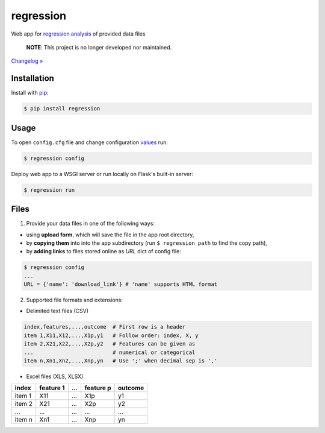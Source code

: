 regression
==========

.. image:: https://img.shields.io/pypi/pyversions/regression
    :target: https://pypi.org/project/regression/
    :alt: PyPI - Python Version

.. image:: https://img.shields.io/pypi/v/regression
    :target: https://pypi.org/project/regression/
    :alt: PyPI

.. image:: https://img.shields.io/pypi/status/regression
    :target: https://pypi.org/project/regression/
    :alt: PyPI - Status

.. image:: https://img.shields.io/github/license/makr3la/regression
    :target: https://github.com/makr3la/regression/blob/master/LICENSE
    :alt: GitHub

.. image:: https://github.com/makr3la/regression/workflows/CI/badge.svg
    :target: https://github.com/makr3la/regression/actions?query=workflow%3ACI+branch%3Amaster
    :alt: CI - Status

Web app for
`regression analysis <https://en.wikipedia.org/wiki/Regression_analysis>`_
of provided data files

    **NOTE**: This project is no longer developed nor maintained.

`Changelog » <https://github.com/makr3la/regression/releases>`_

Installation
------------

Install with `pip <https://pip.pypa.io/en/stable/>`_:

.. code:: bash

    $ pip install regression

Usage
-----

To open ``config.cfg`` file and change configuration
`values <https://flask.palletsprojects.com/en/1.1.x/config/#builtin-configuration-values>`_
run:

.. code:: bash

    $ regression config

Deploy web app to a WSGI server or run locally on Flask's built-in server:

.. code:: bash

    $ regression run

.. image:: https://repl.it/badge/github/makr3la/regression
   :target: https://repl.it/github/makr3la/regression

Files
-----

1. Provide your data files in one of the following ways:

- using **upload form**, which will save the file in the app root directory,

- by **copying them** into into the app subdirectory
  (run ``$ regression path`` to find the copy path),

- by **adding links** to files stored online as `URL` dict of config file:

.. code:: bash

    $ regression config
    ...
    URL = {'name': 'download_link'} # 'name' supports HTML format

2. Supported file formats and extensions:

- Delimited text files (CSV)

.. code:: bash

    index,features,...,outcome  # First row is a header
    item 1,X11,X12,...,X1p,y1   # Follow order: index, X, y
    item 2,X21,X22,...,X2p,y2   # Features can be given as
    ...                         # numerical or categorical
    item n,Xn1,Xn2,...,Xnp,yn   # Use ';' when decimal sep is ','

- Excel files (XLS, XLSX)

+--------+-----------+-----+-----------+---------+
|  index | feature 1 | ... | feature p | outcome |
+========+===========+=====+===========+=========+
| item 1 |    X11    | ... |    X1p    |    y1   |
+--------+-----------+-----+-----------+---------+
| item 2 |    X21    | ... |    X2p    |    y2   |
+--------+-----------+-----+-----------+---------+
|   ...  |    ...    | ... |    ...    |   ...   |
+--------+-----------+-----+-----------+---------+
| item n |    Xn1    | ... |    Xnp    |    yn   |
+--------+-----------+-----+-----------+---------+
